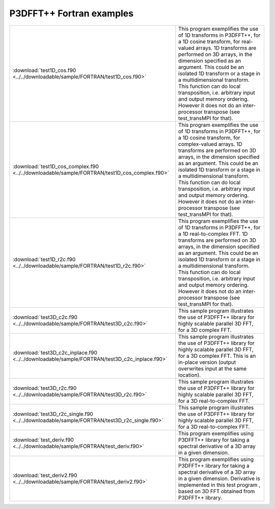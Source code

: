 P3DFFT++ Fortran examples
*************************

.. csv-table::
        :widths: auto

        ":download:`test1D_cos.f90 <../../downloadable/sample/FORTRAN/test1D_cos.f90>`", "This program exemplifies the use of 1D transforms in P3DFFT++, for a 1D cosine transform, for real-valued arrays. 1D transforms are performed on 3D arrays, in the dimension specified as an argument. This could be an isolated 1D transform or a stage in a multidimensional transform. This function can do local transposition, i.e. arbitrary input and output memory ordering. However it does not do an inter-processor transpose (see test_transMPI for that)."
        ":download:`test1D_cos_complex.f90 <../../downloadable/sample/FORTRAN/test1D_cos_complex.f90>`", "This program exemplifies the use of 1D transforms in P3DFFT++, for a 1D cosine transform, for complex-valued arrays. 1D transforms are performed on 3D arrays, in the dimension specified as an argument. This could be an isolated 1D transform or a stage in a multidimensional transform. This function can do local transposition, i.e. arbitrary input and output memory ordering. However it does not do an inter-processor transpose (see test_transMPI for that)."
        ":download:`test1D_r2c.f90 <../../downloadable/sample/FORTRAN/test1D_r2c.f90>`", "This program exemplifies the use of 1D transforms in P3DFFT++, for a 1D real-to-complex FFT. 1D transforms are performed on 3D arrays, in the dimension specified as an argument. This could be an isolated 1D transform or a stage in a multidimensional transform. This function can do local transposition, i.e. arbitrary input and output memory ordering. However it does not do an inter-processor transpose (see test_transMPI for that)."
        ":download:`test3D_c2c.f90 <../../downloadable/sample/FORTRAN/test3D_c2c.f90>`", "This sample program illustrates the use of P3DFFT++ library for highly scalable parallel 3D FFT, for a 3D complex FFT."
        ":download:`test3D_c2c_inplace.f90 <../../downloadable/sample/FORTRAN/test3D_c2c_inplace.f90>`", "This sample program illustrates the use of P3DFFT++ library for highly scalable parallel 3D FFT, for a 3D complex FFT. This is an in-place version (output overwrites input at the same location)."
        ":download:`test3D_r2c.f90 <../../downloadable/sample/FORTRAN/test3D_r2c.f90>`", "This sample program illustrates the use of P3DFFT++ library for highly scalable parallel 3D FFT, for a 3D real-to-complex FFT."
        ":download:`test3D_r2c_single.f90 <../../downloadable/sample/FORTRAN/test3D_r2c_single.f90>`", "This sample program illustrates the use of P3DFFT++ library for highly scalable parallel 3D FFT, for a 3D real-to-complex FFT."
        ":download:`test_deriv.f90 <../../downloadable/sample/FORTRAN/test_deriv.f90>`", "This program exemplifies using P3DFFT++ library for taking a spectral derivative of a 3D array in a given dimension."
        ":download:`test_deriv2.f90 <../../downloadable/sample/FORTRAN/test_deriv2.f90>`", "This program exemplifies using P3DFFT++ library for taking a spectral derivative of a 3D array in a given dimension. Derivative is implemented in this test program , based on 3D FFT obtained from P3DFFT++ library."
